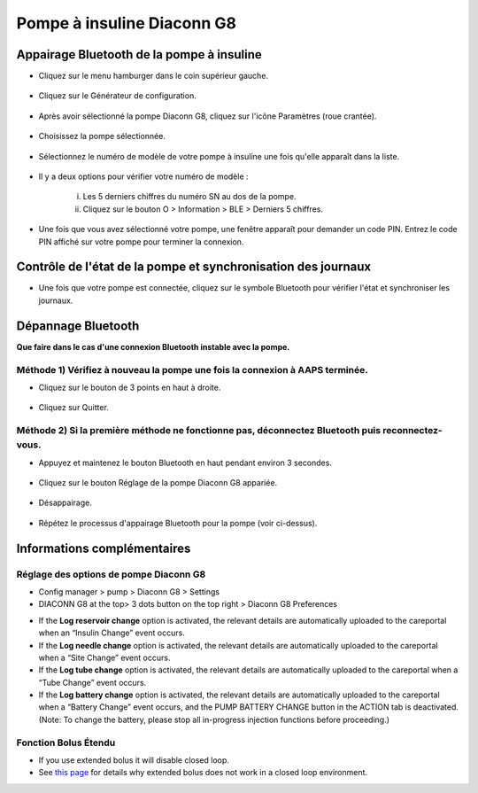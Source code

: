 Pompe à insuline Diaconn G8
************************

Appairage Bluetooth de la pompe à insuline
===============================

- Cliquez sur le menu hamburger dans le coin supérieur gauche.

   .. image:: ../images/DiaconnG8/DiaconnG8_01.jpg
    :alt: Menu hamburger

- Cliquez sur le Générateur de configuration.
 
   .. image:: ../images/DiaconnG8/DiaconnG8_02.jpg
    :alt: Générateur de configuration
    
- Après avoir sélectionné la pompe Diaconn G8, cliquez sur l'icône Paramètres (roue crantée).

   .. image:: ../images/DiaconnG8/DiaconnG8_03.jpg
    :alt: Paramètres
    
- Choisissez la pompe sélectionnée.

   .. image:: ../images/DiaconnG8/DiaconnG8_04.jpg
    :alt: Sélection de la pompe
 
- Sélectionnez le numéro de modèle de votre pompe à insuline une fois qu'elle apparaît dans la liste.

   .. image:: ../images/DiaconnG8/DiaconnG8_05.jpg
    :alt: Appariage de la pompe
    
- Il y a deux options pour vérifier votre numéro de modèle :
   
   i. Les 5 derniers chiffres du numéro SN au dos de la pompe.
   ii. Cliquez sur le bouton O > Information > BLE > Derniers 5 chiffres.
      
      .. image:: ../images/DiaconnG8/DiaconnG8_06.jpg
       :alt: Vérification du numéro de série
       
- Une fois que vous avez sélectionné votre pompe, une fenêtre apparaît pour demander un code PIN. Entrez le code PIN affiché sur votre pompe pour terminer la connexion.
 
   .. image:: ../images/DiaconnG8/DiaconnG8_07.jpg
    :alt: Code PIN
    
Contrôle de l'état de la pompe et synchronisation des journaux
==========================================

- Une fois que votre pompe est connectée, cliquez sur le symbole Bluetooth pour vérifier l'état et synchroniser les journaux.

   .. image:: ../images/DiaconnG8/DiaconnG8_08.jpg
    :alt: État du Bluetooth
    
Dépannage Bluetooth
==========================

**Que faire dans le cas d'une connexion Bluetooth instable avec la pompe.**

Méthode 1) Vérifiez à nouveau la pompe une fois la connexion à AAPS terminée.
--------------------------------------------------------------------- 
- Cliquez sur le bouton de 3 points en haut à droite.

   .. image:: ../images/DiaconnG8/DiaconnG8_09.jpg
    :alt: Menu préferences
    
- Cliquez sur Quitter. 

   .. image:: ../images/DiaconnG8/DiaconnG8_10.jpg
    :alt: Quitter

Méthode 2) Si la première méthode ne fonctionne pas, déconnectez Bluetooth puis reconnectez-vous.
-------------------------------------------------------------------------------------
- Appuyez et maintenez le bouton Bluetooth en haut pendant environ 3 secondes. 

   .. image:: ../images/DiaconnG8/DiaconnG8_11.jpg
    :alt: Bouton Bluetooth
 
- Cliquez sur le bouton Réglage de la pompe Diaconn G8 appariée.

   .. image:: ../images/DiaconnG8/DiaconnG8_12.jpg
    :alt: Bouton paramètres
 
- Désappairage.

   .. image:: ../images/DiaconnG8/DiaconnG8_13.jpg
    :alt: Désappairage
    
- Répétez le processus d'appairage Bluetooth pour la pompe (voir ci-dessus).

Informations complémentaires
====================
Réglage des options de pompe Diaconn G8
--------------------------------------
-	Config manager > pump > Diaconn G8 > Settings
-	DIACONN G8 at the top> 3 dots button on the top right > Diaconn G8 Preferences

.. image:: ../images/DiaconnG8/DiaconnG8_14.jpg
 :alt: Diaconn G8 pump options
    
- If the **Log reservoir change** option is activated, the relevant details are automatically uploaded to the careportal when an “Insulin Change” event occurs.
- If the **Log needle change** option is activated, the relevant details are automatically uploaded to the careportal when a “Site Change” event occurs. 
- If the **Log tube change** option is activated, the relevant details are automatically uploaded to the careportal when a “Tube Change” event occurs.
- If the **Log battery change** option is activated, the relevant details are automatically uploaded to the careportal when a “Battery Change” event occurs, and the PUMP BATTERY CHANGE button in the ACTION tab is deactivated. (Note: To change the battery, please stop all in-progress injection functions before proceeding.)
 
.. image:: ../images/DiaconnG8/DiaconnG8_15.jpg
 :alt: Diaconn G8 actions menu

Fonction Bolus Étendu
------------------------
- If you use extended bolus it will disable closed loop.

- See `this page <../Usage/Extended-Carbs.html#why-extended-boluses-won-t-work-in-a-closed-loop-environment>`_ for details why extended bolus does not work in a closed loop environment.

